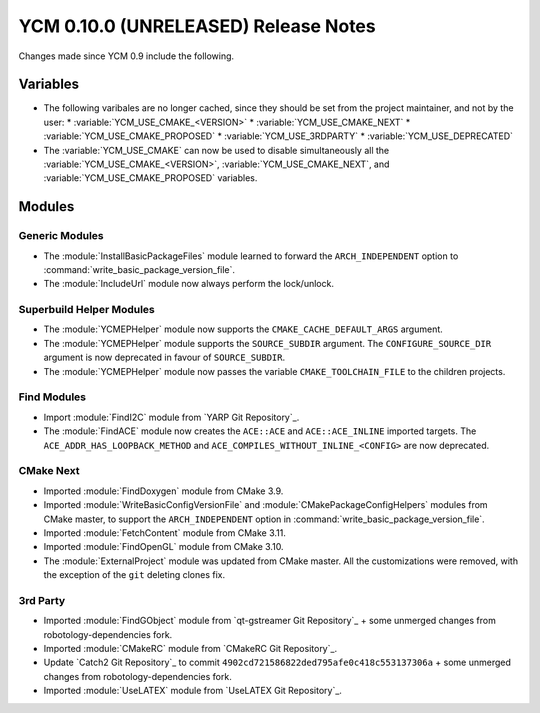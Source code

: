 YCM 0.10.0 (UNRELEASED) Release Notes
*************************************

.. only:: html

  .. contents::

Changes made since YCM 0.9 include the following.


Variables
=========

* The following varibales are no longer cached, since they should be set from
  the project maintainer, and not by the user:
  * :variable:`YCM_USE_CMAKE_<VERSION>`
  * :variable:`YCM_USE_CMAKE_NEXT`
  * :variable:`YCM_USE_CMAKE_PROPOSED`
  * :variable:`YCM_USE_3RDPARTY`
  * :variable:`YCM_USE_DEPRECATED`
* The :variable:`YCM_USE_CMAKE` can now be used to disable simultaneously all
  the :variable:`YCM_USE_CMAKE_<VERSION>`, :variable:`YCM_USE_CMAKE_NEXT`, and
  :variable:`YCM_USE_CMAKE_PROPOSED` variables.


Modules
=======

Generic Modules
---------------

* The :module:`InstallBasicPackageFiles` module learned to forward the
  ``ARCH_INDEPENDENT`` option to :command:`write_basic_package_version_file`.
* The :module:`IncludeUrl` module now always perform the lock/unlock.

Superbuild Helper Modules
-------------------------

* The :module:`YCMEPHelper` module now supports the ``CMAKE_CACHE_DEFAULT_ARGS``
  argument.
* The :module:`YCMEPHelper` module supports the ``SOURCE_SUBDIR`` argument.
  The ``CONFIGURE_SOURCE_DIR`` argument is now deprecated in favour of
  ``SOURCE_SUBDIR``.
* The :module:`YCMEPHelper` module now passes the variable ``CMAKE_TOOLCHAIN_FILE``
  to the children projects.


Find Modules
------------

* Import :module:`FindI2C` module from `YARP Git Repository`_.
* The :module:`FindACE` module now creates the ``ACE::ACE`` and
  ``ACE::ACE_INLINE`` imported targets.
  The ``ACE_ADDR_HAS_LOOPBACK_METHOD`` and
  ``ACE_COMPILES_WITHOUT_INLINE_<CONFIG>`` are now deprecated.


CMake Next
----------

* Imported :module:`FindDoxygen` module from CMake 3.9.
* Imported :module:`WriteBasicConfigVersionFile` and
  :module:`CMakePackageConfigHelpers` modules from CMake master, to support
  the ``ARCH_INDEPENDENT`` option in
  :command:`write_basic_package_version_file`.
* Imported :module:`FetchContent` module from CMake 3.11.
* Imported :module:`FindOpenGL` module from CMake 3.10.
* The :module:`ExternalProject` module was updated from CMake master.
  All the customizations were removed, with the exception of the ``git``
  deleting clones fix.


3rd Party
---------

* Imported :module:`FindGObject` module from `qt-gstreamer Git Repository`_ +
  some unmerged changes from robotology-dependencies fork.
* Imported :module:`CMakeRC` module from `CMakeRC Git Repository`_.
* Update `Catch2 Git Repository`_ to commit
  ``4902cd721586822ded795afe0c418c553137306a`` + some unmerged changes from
  robotology-dependencies fork.
* Imported :module:`UseLATEX` module from `UseLATEX Git Repository`_.
